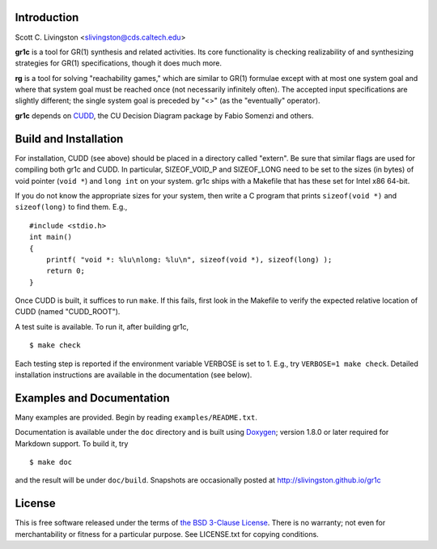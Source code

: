 Introduction
============

Scott C. Livingston  <slivingston@cds.caltech.edu>

**gr1c** is a tool for GR(1) synthesis and related activities.  Its core
functionality is checking realizability of and synthesizing strategies for GR(1)
specifications, though it does much more.

**rg** is a tool for solving "reachability games," which are similar to GR(1)
formulae except with at most one system goal and where that system goal must be
reached once (not necessarily infinitely often).  The accepted input
specifications are slightly different; the single system goal is preceded by
"<>" (as the "eventually" operator).

**gr1c** depends on `CUDD <http://vlsi.colorado.edu/~fabio/CUDD/>`_,
the CU Decision Diagram package by Fabio Somenzi and others.


Build and Installation
======================

For installation, CUDD (see above) should be placed in a directory called
"extern".  Be sure that similar flags are used for compiling both gr1c and CUDD.
In particular, SIZEOF_VOID_P and SIZEOF_LONG need to be set to the sizes (in
bytes) of void pointer (``void *``) and ``long int`` on your system. gr1c ships
with a Makefile that has these set for Intel x86 64-bit.

If you do not know the appropriate sizes for your system, then write a C program
that prints ``sizeof(void *)`` and ``sizeof(long)`` to find them.  E.g., ::

  #include <stdio.h>
  int main()
  {
      printf( "void *: %lu\nlong: %lu\n", sizeof(void *), sizeof(long) );
      return 0;
  }

Once CUDD is built, it suffices to run ``make``.  If this fails, first
look in the Makefile to verify the expected relative location of CUDD
(named "CUDD_ROOT").

A test suite is available.  To run it, after building gr1c, ::

  $ make check

Each testing step is reported if the environment variable VERBOSE is set to 1.
E.g., try ``VERBOSE=1 make check``.  Detailed installation instructions are
available in the documentation (see below).


Examples and Documentation
==========================

Many examples are provided.  Begin by reading ``examples/README.txt``.

Documentation is available under the ``doc`` directory and is built using
`Doxygen <http://www.doxygen.org>`_; version 1.8.0 or later required for
Markdown support.  To build it, try ::

  $ make doc

and the result will be under ``doc/build``. Snapshots are occasionally posted at
http://slivingston.github.io/gr1c


License
=======

This is free software released under the terms of `the BSD 3-Clause License
<http://opensource.org/licenses/BSD-3-Clause>`_.  There is no warranty; not even
for merchantability or fitness for a particular purpose.  See LICENSE.txt for
copying conditions.
